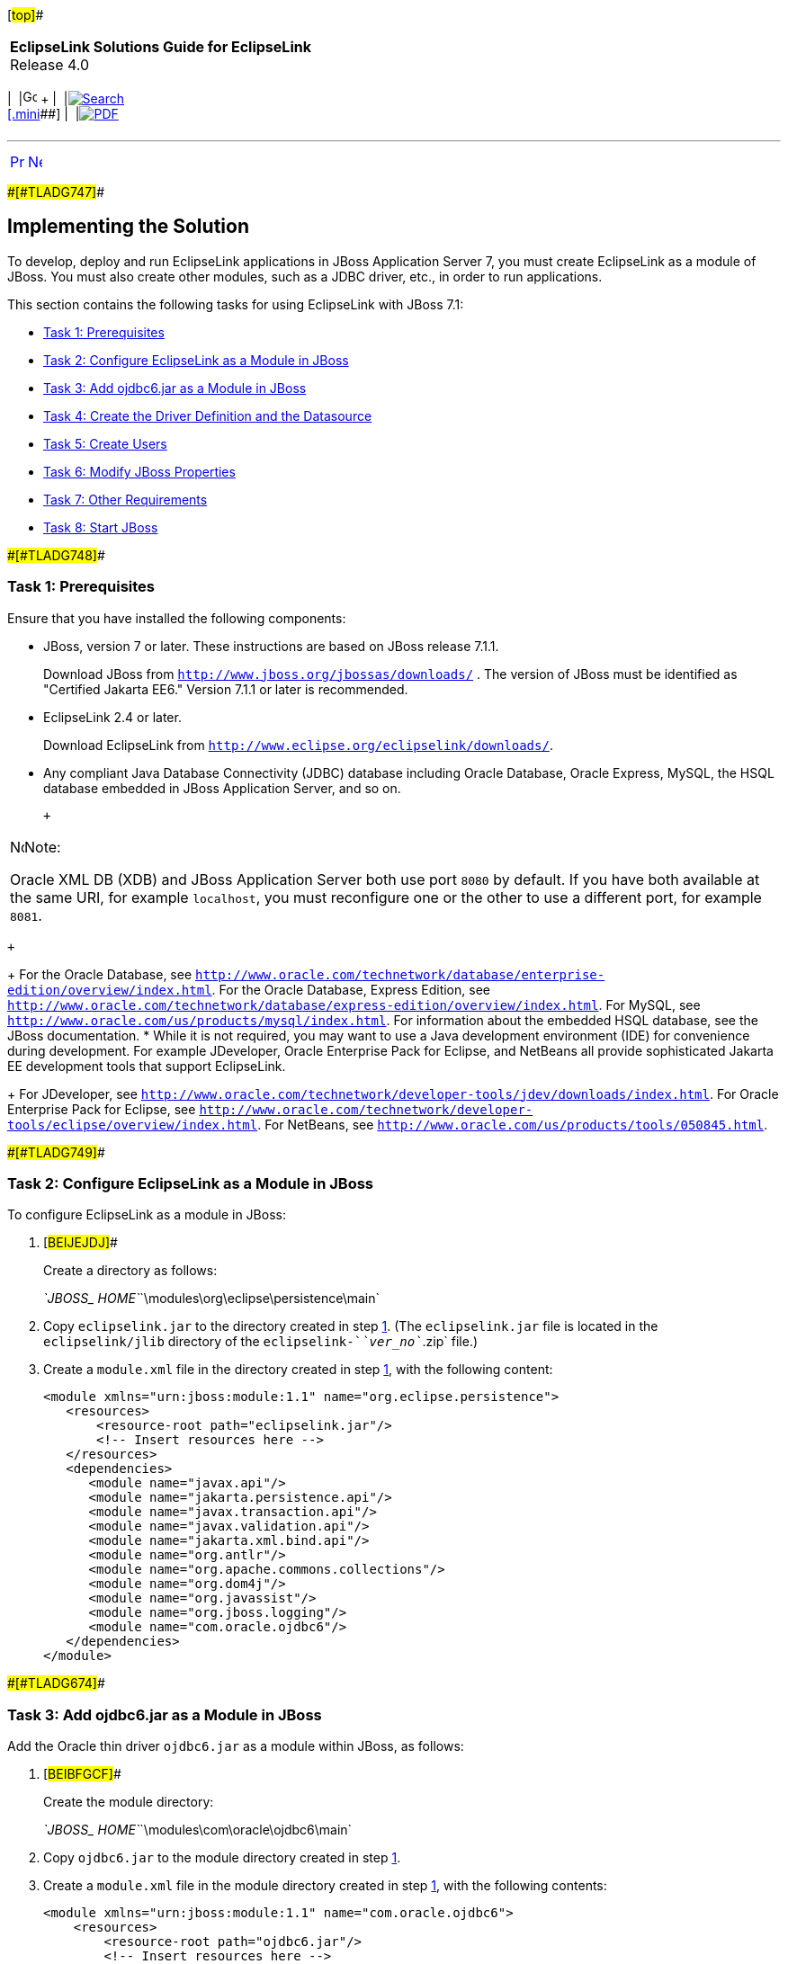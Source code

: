 [[cse]][#top]##

[width="100%",cols="<50%,>50%",]
|===
|*EclipseLink Solutions Guide for EclipseLink* +
Release 4.0 a|
[width="99%",cols="20%,^16%,16%,^16%,16%,^16%",]
|===
|  |image:../../dcommon/images/contents.png[Go To Table Of
Contents,width=16,height=16] + | 
|link:../../[image:../../dcommon/images/search.png[Search] +
[.mini]##] | 
|link:../eclipselink_otlcg.pdf[image:../../dcommon/images/pdf_icon.png[PDF]]
|===

|===

'''''

[cols="^,^,",]
|===
|link:jboss001.htm[image:../../dcommon/images/larrow.png[Previous,width=16,height=16]]
|link:jboss003.htm[image:../../dcommon/images/rarrow.png[Next,width=16,height=16]]
| 
|===

[#BEIBJBCF]####[#TLADG747]####

== Implementing the Solution

To develop, deploy and run EclipseLink applications in JBoss Application
Server 7, you must create EclipseLink as a module of JBoss. You must
also create other modules, such as a JDBC driver, etc., in order to run
applications.

This section contains the following tasks for using EclipseLink with
JBoss 7.1:

* link:#BEIFFJAJ[Task 1: Prerequisites]
* link:#BEIHHAHD[Task 2: Configure EclipseLink as a Module in JBoss]
* link:#BEIHDIBG[Task 3: Add ojdbc6.jar as a Module in JBoss]
* link:#BEIIFFGB[Task 4: Create the Driver Definition and the
Datasource]
* link:#BEIDFCFI[Task 5: Create Users]
* link:#BEIGFJIG[Task 6: Modify JBoss Properties]
* link:#BEIHGDBJ[Task 7: Other Requirements]
* link:#BEIGADEE[Task 8: Start JBoss]

[#BEIFFJAJ]####[#TLADG748]####

=== Task 1: Prerequisites

Ensure that you have installed the following components:

* JBoss, version 7 or later. These instructions are based on JBoss
release 7.1.1.
+
Download JBoss from `http://www.jboss.org/jbossas/downloads/` . The
version of JBoss must be identified as "Certified Jakarta EE6." Version
7.1.1 or later is recommended.
* EclipseLink 2.4 or later.
+
Download EclipseLink from
`http://www.eclipse.org/eclipselink/downloads/`.
* Any compliant Java Database Connectivity (JDBC) database including
Oracle Database, Oracle Express, MySQL, the HSQL database embedded in
JBoss Application Server, and so on.
+
 +

[width="100%",cols="<100%",]
|===
a|
image:../../dcommon/images/note_icon.png[Note,width=16,height=16]Note:

Oracle XML DB (XDB) and JBoss Application Server both use port `8080` by
default. If you have both available at the same URI, for example
`localhost`, you must reconfigure one or the other to use a different
port, for example `8081`.

|===

 +
+
For the Oracle Database, see
`http://www.oracle.com/technetwork/database/enterprise-edition/overview/index.html`.
For the Oracle Database, Express Edition, see
`http://www.oracle.com/technetwork/database/express-edition/overview/index.html`.
For MySQL, see `http://www.oracle.com/us/products/mysql/index.html`. For
information about the embedded HSQL database, see the JBoss
documentation.
* While it is not required, you may want to use a Java development
environment (IDE) for convenience during development. For example
JDeveloper, Oracle Enterprise Pack for Eclipse, and NetBeans all provide
sophisticated Jakarta EE development tools that support EclipseLink.
+
For JDeveloper, see
`http://www.oracle.com/technetwork/developer-tools/jdev/downloads/index.html`.
For Oracle Enterprise Pack for Eclipse, see
`http://www.oracle.com/technetwork/developer-tools/eclipse/overview/index.html`.
For NetBeans, see `http://www.oracle.com/us/products/tools/050845.html`.

[#BEIHHAHD]####[#TLADG749]####

=== Task 2: Configure EclipseLink as a Module in JBoss

To configure EclipseLink as a module in JBoss:

. [#BEIJEJDJ]##
+
Create a directory as follows:
+
__`JBOSS_ HOME`__`\modules\org\eclipse\persistence\main`
. Copy `eclipselink.jar` to the directory created in step
link:#BEIJEJDJ[1]. (The `eclipselink.jar` file is located in the
`eclipselink/jlib` directory of the `eclipselink-`__`ver_no`__`.zip`
file.)
. Create a `module.xml` file in the directory created in step
link:#BEIJEJDJ[1], with the following content:
+
[source,oac_no_warn]
----
<module xmlns="urn:jboss:module:1.1" name="org.eclipse.persistence">
   <resources>
       <resource-root path="eclipselink.jar"/>
       <!-- Insert resources here -->
   </resources>
   <dependencies>
      <module name="javax.api"/>
      <module name="jakarta.persistence.api"/>
      <module name="javax.transaction.api"/>
      <module name="javax.validation.api"/>
      <module name="jakarta.xml.bind.api"/>
      <module name="org.antlr"/>
      <module name="org.apache.commons.collections"/>
      <module name="org.dom4j"/>
      <module name="org.javassist"/>
      <module name="org.jboss.logging"/>
      <module name="com.oracle.ojdbc6"/>
   </dependencies>
</module>
----

[#BEIHDIBG]####[#TLADG674]####

=== Task 3: Add ojdbc6.jar as a Module in JBoss

Add the Oracle thin driver `ojdbc6.jar` as a module within JBoss, as
follows:

. [#BEIBFGCF]##
+
Create the module directory:
+
__`JBOSS_ HOME`__`\modules\com\oracle\ojdbc6\main`
. Copy `ojdbc6.jar` to the module directory created in step
link:#BEIBFGCF[1].
. Create a `module.xml` file in the module directory created in step
link:#BEIBFGCF[1], with the following contents:
+
[source,oac_no_warn]
----
<module xmlns="urn:jboss:module:1.1" name="com.oracle.ojdbc6">
    <resources>
        <resource-root path="ojdbc6.jar"/>
        <!-- Insert resources here -->
    </resources>
    <dependencies>
        <module name="javax.api"/>
    </dependencies>
</module>
----

[#BEIIFFGB]####[#TLADG675]####

=== Task 4: Create the Driver Definition and the Datasource

Create the driver definition and create the datasource.

The following instructions tell how to configure JBoss for running in
standalome mode, using the `standalone.xml` configuration file. For
instructions on how to use `domain.xml` to configure JBoss for running
in domain mode, see the JBoss documentation.

. In the standalone configuration file
`JBOSS_ HOME``\standalone\configuration\standalone.xml`, find the
following:
+
`<subsystem xmlns="urn:jboss:domain:datasources:1.0">`
. In that section, configure the datasource. The following example shows
a configuration for the Oracle Database, using the Oracle JDBC Thin
driver. For instructions on configuring other datasources, see the JBoss
documentation.

[source,oac_no_warn]
----
<subsystem xmlns="urn:jboss:domain:datasources:1.0">
   <datasources>
      <datasource jndi-name="java:/EclipseLinkDS" 
            pool-name="EclipseLinkDS" 
            enabled="true" 
            jta="true" 
            use-java-context="true" 
            use-ccm="true">
         <connection-url>jdbc:oracle:thin:node_name.example.com:1521:TOPLINK</connection-url>
         <driver>oracle</driver>
         <transaction-isolation>TRANSACTION_READ_COMMITTED</transaction-isolation>
         <pool>
            <prefill>true</prefill>
            <use-strict-min>false</use-strict-min>
            <flush-strategy>FailingConnectionOnly</flush-strategy>
         </pool>
         <security>
            <user-name>Smith</user-name>
            <password>password</password>
         </security>
       </datasource>
       <driver name="oracle" module="com.oracle.ojdbc6">
         <xa-datasource-class>oracle.jdbc.OracleDriver</xa-datasource-class>
       </driver>
    </datasources>
</subsystem>
----

[#BEIDFCFI]####[#TLADG676]####

=== Task 5: Create Users

Starting with JBoss Application Server 7.1, you must create an
Application User to get started, because remote access to the JNDI tree
is secured by default, and you must provide login credentials.
Therefore, at a minimum, you just create an Application User to be able
to deploy an application to the server. If you want to use the JBoss
administration console for administration tasks, for example to view the
JNDI tree, you must also create an Administration User.

To create user credentials, use the JBoss `add-user.bat` utility,
located in __`JBOSS_HOME`__`\bin\`.

For more information about security in JBoss Application Server, refer
to the JBoss documentation.

[#BEIGFJIG]####[#TLADG677]####

=== Task 6: Modify JBoss Properties

Modify JBoss properties, as follows:

[source,oac_no_warn]
----
## JBoss-7.x
server.factory=org.jboss.naming.remote.client.InitialContextFactory
java.naming.factory.url.pkgs=org.jboss.ejb.client.naming
server.depend=jboss-client.jar
jboss.server=${jboss.home}/standalone
server.lib=${jboss.home}/bin/client
server.url=remote://localhost:4447
server.user=usera
server.pwd=passworda
jboss.naming.client.ejb.context=true
----

[#BEIHGDBJ]####[#TLADG681]####

=== Task 7: Other Requirements

. Add `junit.jar` in the `ear` under the `\lib` directory.
. Because of a classloading issue in JBoss, you must list all your
entity classes in `persistence.xml`. You can use either `<class>`
elements or a global
`<exclude-unlisted-classes>false</exclude-unlisted-classes>` element.
. Add both `jndi.properties` and `jboss-ejb-client.properties` in the
client classpath.

[#BEIGADEE]####[#TLADG680]####

=== Task 8: Start JBoss

Start JBoss by running `standalone.bat` (for a single-server
configuration) or `domain.bat` file (in a clustered environment) in
__`JBOSS_ HOME`__`\bin\`.

For information on different ways to configure and start JBoss, see the
JBoss documentation.

'''''

[width="66%",cols="50%,^,>50%",]
|===
a|
[width="96%",cols=",^50%,^50%",]
|===
| 
|link:jboss001.htm[image:../../dcommon/images/larrow.png[Previous,width=16,height=16]]
|link:jboss003.htm[image:../../dcommon/images/rarrow.png[Next,width=16,height=16]]
|===

|http://www.eclipse.org/eclipselink/[image:../../dcommon/images/ellogo.png[EclipseLink,width=150]] +
Copyright © 2014, Oracle and/or its affiliates. All rights reserved.
link:../../dcommon/html/cpyr.htm[ +
] a|
[width="99%",cols="20%,^16%,16%,^16%,16%,^16%",]
|===
|  |image:../../dcommon/images/contents.png[Go To Table Of
Contents,width=16,height=16] + | 
|link:../../[image:../../dcommon/images/search.png[Search] +
[.mini]##] | 
|link:../eclipselink_otlcg.pdf[image:../../dcommon/images/pdf_icon.png[PDF]]
|===

|===

[[copyright]]
Copyright © 2014 by The Eclipse Foundation under the
http://www.eclipse.org/org/documents/epl-v10.php[Eclipse Public License
(EPL)] +

